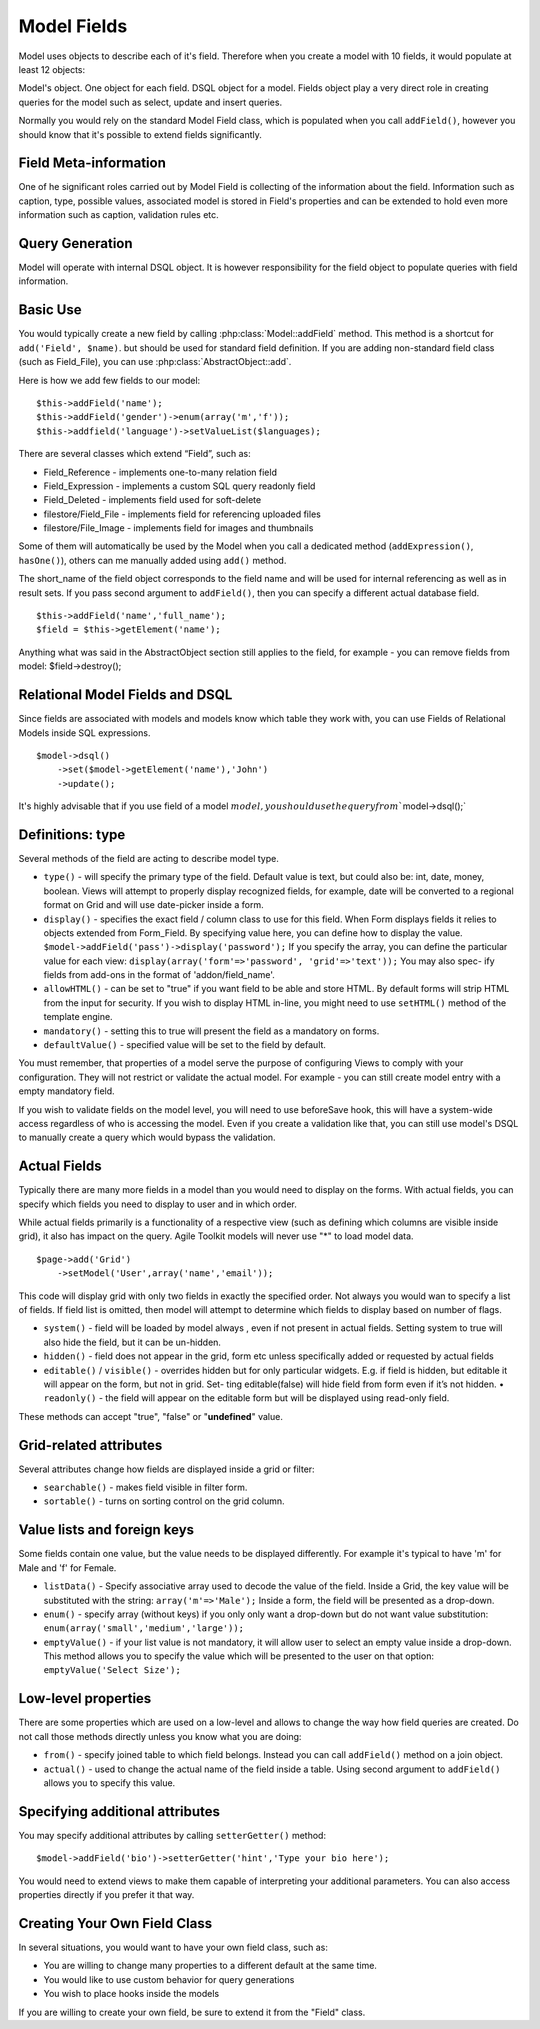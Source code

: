 
Model Fields
============

.. php:class:: Field

Model uses objects to describe each of it's field. Therefore when you
create a model with 10 fields, it would populate at least 12 objects:

Model's object. One object for each field. DSQL object for a model.
Fields object play a very direct role in creating queries for the model
such as select, update and insert queries.

Normally you would rely on the standard Model Field class, which is
populated when you call ``addField()``, however you should know that
it's possible to extend fields significantly.

Field Meta-information
~~~~~~~~~~~~~~~~~~~~~~

One of he significant roles carried out by Model Field is collecting of
the information about the field. Information such as caption, type,
possible values, associated model is stored in Field's properties and
can be extended to hold even more information such as caption,
validation rules etc.

Query Generation
~~~~~~~~~~~~~~~~

Model will operate with internal DSQL object. It is however
responsibility for the field object to populate queries with field
information.

Basic Use
~~~~~~~~~

You would typically create a new field by calling :php:class:`Model::addField`
method. This method is a shortcut for ``add('Field', $name)``.
but should be used for standard field definition. If you are adding non-standard
field class (such as Field_File), you can use :php:class:`AbstractObject::add`.

Here is how we add few fields to our model::

    $this->addField('name');
    $this->addField('gender')->enum(array('m','f'));
    $this->addfield('language')->setValueList($languages);

There are several classes which extend “Field”, such as:

-  Field\_Reference - implements one-to-many relation field
-  Field\_Expression - implements a custom SQL query readonly field
-  Field\_Deleted - implements field used for soft-delete
-  filestore/Field\_File - implements field for referencing uploaded
   files
-  filestore/File\_Image - implements field for images and thumbnails

Some of them will automatically be used by the Model when you call a
dedicated method (``addExpression()``, ``hasOne()``), others can me
manually added using ``add()`` method.

The short\_name of the field object corresponds to the field name and
will be used for internal referencing as well as in result sets. If you
pass second argument to ``addField()``, then you can specify a different
actual database field.

::

    $this->addField('name','full_name');
    $field = $this->getElement('name');

Anything what was said in the AbstractObject section still applies to
the field, for example - you can remove fields from model:
$field->destroy();

Relational Model Fields and DSQL
~~~~~~~~~~~~~~~~~~~~~~~~~~~~~~~~

Since fields are associated with models and models know which table they
work with, you can use Fields of Relational Models inside SQL
expressions.

::

    $model->dsql()
        ->set($model->getElement('name'),'John')
        ->update();

It's highly advisable that if you use field of a model
:math:`model, you should use the query from ``\ model->dsql();\`

Definitions: type
~~~~~~~~~~~~~~~~~

Several methods of the field are acting to describe model type.

-  ``type()`` - will specify the primary type of the field. Default
   value is text, but could also be: int, date, money, boolean. Views
   will attempt to properly display recognized fields, for example, date
   will be converted to a regional format on Grid and will use
   date-picker inside a form.
-  ``display()`` - specifies the exact field / column class to use for
   this field. When Form displays fields it relies to objects extended
   from Form\_Field. By specifying value here, you can define how to
   display the value. ``$model->addField('pass')->display('password');``
   If you specify the array, you can define the particular value for
   each view: ``display(array('form'=>'password', 'grid'=>'text'));``
   You may also spec- ify fields from add-ons in the format of
   'addon/field\_name'.
-  ``allowHTML()`` - can be set to "true" if you want field to be able
   and store HTML. By default forms will strip HTML from the input for
   security. If you wish to display HTML in-line, you might need to use
   ``setHTML()`` method of the template engine.
-  ``mandatory()`` - setting this to true will present the field as a
   mandatory on forms.
-  ``defaultValue()`` - specified value will be set to the field by
   default.

You must remember, that properties of a model serve the purpose of
configuring Views to comply with your configuration. They will not
restrict or validate the actual model. For example - you can still
create model entry with a empty mandatory field.

If you wish to validate fields on the model level, you will need to use
beforeSave hook, this will have a system-wide access regardless of who
is accessing the model. Even if you create a validation like that, you
can still use model's DSQL to manually create a query which would bypass
the validation.


.. _actual fields:

Actual Fields
~~~~~~~~~~~~~

Typically there are many more fields in a model than you would need to
display on the forms. With actual fields, you can specify which fields
you need to display to user and in which order.

While actual fields primarily is a functionality of a respective view
(such as defining which columns are visible inside grid), it also has
impact on the query. Agile Toolkit models will never use "\*" to load
model data.

::

    $page->add('Grid')
        ->setModel('User',array('name','email'));

This code will display grid with only two fields in exactly the
specified order. Not always you would wan to specify a list of fields.
If field list is omitted, then model will attempt to determine which
fields to display based on number of flags.

-  ``system()`` - field will be loaded by model always , even if not
   present in actual fields. Setting system to true will also hide the
   field, but it can be un-hidden.
-  ``hidden()`` - field does not appear in the grid, form etc unless
   specifically added or requested by actual fields
-  ``editable()`` / ``visible()`` - overrides hidden but for only
   particular widgets. E.g. if field is hidden, but editable it will
   appear on the form, but not in grid. Set- ting editable(false) will
   hide field from form even if it’s not hidden. • ``readonly()`` - the
   field will appear on the editable form but will be displayed using
   read-only field.

These methods can accept "true", "false" or "**undefined**\ " value.

Grid-related attributes
~~~~~~~~~~~~~~~~~~~~~~~

Several attributes change how fields are displayed inside a grid or
filter:

-  ``searchable()`` - makes field visible in filter form.
-  ``sortable()`` - turns on sorting control on the grid column.

Value lists and foreign keys
~~~~~~~~~~~~~~~~~~~~~~~~~~~~

Some fields contain one value, but the value needs to be displayed
differently. For example it's typical to have 'm' for Male and 'f' for
Female.

-  ``listData()`` - Specify associative array used to decode the value
   of the field. Inside a Grid, the key value will be substituted with
   the string: ``array('m'=>'Male');`` Inside a form, the field will be
   presented as a drop-down.
-  ``enum()`` - specify array (without keys) if you only only want a
   drop-down but do not want value substitution:
   ``enum(array('small','medium','large'));``
-  ``emptyValue()`` - if your list value is not mandatory, it will allow
   user to select an empty value inside a drop-down. This method allows
   you to specify the value which will be presented to the user on that
   option: ``emptyValue('Select Size');``

Low-level properties
~~~~~~~~~~~~~~~~~~~~

There are some properties which are used on a low-level and allows to
change the way how field queries are created. Do not call those methods
directly unless you know what you are doing:

-  ``from()`` - specify joined table to which field belongs. Instead you
   can call ``addField()`` method on a join object.
-  ``actual()`` - used to change the actual name of the field inside a
   table. Using second argument to ``addField()`` allows you to specify
   this value.

Specifying additional attributes
~~~~~~~~~~~~~~~~~~~~~~~~~~~~~~~~

You may specify additional attributes by calling ``setterGetter()``
method::

    $model->addField('bio')->setterGetter('hint','Type your bio here');

You would need to extend views to make them capable of interpreting your
additional parameters. You can also access properties directly if you
prefer it that way.

Creating Your Own Field Class
~~~~~~~~~~~~~~~~~~~~~~~~~~~~~

In several situations, you would want to have your own field class, such
as:

-  You are willing to change many properties to a different default at
   the same time.
-  You would like to use custom behavior for query generations
-  You wish to place hooks inside the models

If you are willing to create your own field, be sure to extend it from
the "Field" class.

